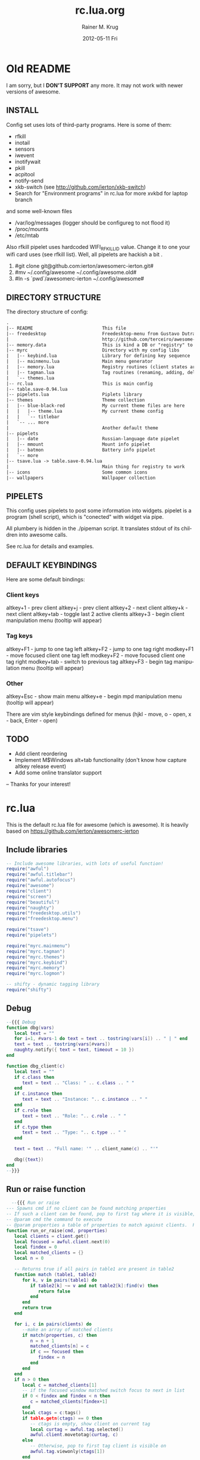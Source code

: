 #+TITLE:     rc.lua.org
#+AUTHOR:    Rainer M. Krug
#+EMAIL:     Rainer@krugs.de
#+DATE:      2012-05-11 Fri
#+DESCRIPTION:
#+KEYWORDS:
#+LANGUAGE:  en
#+OPTIONS:   H:3 num:t toc:t \n:nil @:t ::t |:t ^:t -:t f:t *:t <:t
#+OPTIONS:   TeX:t LaTeX:t skip:nil d:nil todo:t pri:nil tags:not-in-toc
#+INFOJS_OPT: view:nil toc:nil ltoc:t mouse:underline buttons:0 path:http://orgmode.org/org-info.js
#+EXPORT_SELECT_TAGS: export
#+EXPORT_EXCLUDE_TAGS: noexport
#+LINK_UP:   
#+LINK_HOME: 
#+XSLT:

* Old README
I am sorry, but I *DON'T SUPPORT* any more. It may not work with newer versions of awesome.

** INSTALL
Config set uses lots of third-party programs. Here is some of them:

- rfkill
- inotail
- sensors
- iwevent
- inotifywait
- pkill
- acpitool
- notify-send
- xkb-switch (see http://github.com/ierton/xkb-switch)
- Search for "Environment programs" in rc.lua for more
 xvkbd for laptop branch

and some well-known files

- /var/log/messages (logger should be configureg to not flood it)
- /proc/mounts
- /etc/mtab

Also rfkill pipelet uses hardcoded WIFI_RFKILL_ID value. Change it to one your
wifi card uses (see rfkill list). Well, all pipelets are hackish a bit .

1. #git clone git@github.com:ierton/awesomerc-ierton.git#
2. #mv ~/.config/awesome ~/.config/awesome.old#
3. #ln -s `pwd`/awesomerc-ierton ~/.config/awesome#


** DIRECTORY STRUCTURE
The directory structure of config:
#+begin_src org
.
|-- README                          This file
|-- freedesktop                     Freedesktop-menu from Gustavo Dutra.
|                                   http://github.com/terceiro/awesome-freedesktop/tree
|-- memory.data                     This is kind a DB or "registry" to store client settings
|-- myrc                            Directory with my config libs
|   |-- keybind.lua                 Library for defining key sequence
|   |-- mainmenu.lua                Main menu generator
|   |-- memory.lua                  Registry routines (client states are saved here)
|   |-- tagman.lua                  Tag routines (renaming, adding, deleting, ...)
|   `-- themes.lua
|-- rc.lua                     		This is main config
|-- table.save-0.94.lua
|-- pipelets.lua                    Piplets library
|-- themes                          Theme collection
|   |-- blue-black-red              My current theme files are here
|   |   |-- theme.lua               My current theme config
|   |   `-- titlebar
|   `-- ... more
|                                   Another default theme
|-- pipelets
|   |-- date                        Russian-language date pipelet
|   |-- mmount                      Mount info pipelet
|   |-- batmon                      Battery info pipelet
|   `-- more
|-- tsave.lua -> table.save-0.94.lua
|                                   Main thing for registry to work
|-- icons                           Some common icons
|-- wallpapers                      Wallpaper collection
#+end_src
** PIPELETS
This config uses pipelets to post some information into widgets.
pipelet is a program (shell script), which is "conected" 
with widget via pipe. 

All plumbery is hidden in the ./pipeman script. It translates stdout
of its children into awesome calls.

See rc.lua for details and examples.

** DEFAULT KEYBINDINGS


Here are some default bindings:

*** Client keys

altkey+1 - prev client
altkey+j - prev client
altkey+2 - next client
altkey+k - next client
altkey+tab - toggle last 2 active clients
altkey+3 - begin client manipulation menu (tooltip will appear)

*** Tag keys

altkey+F1 - jump to one tag left
altkey+F2 - jump to one tag right
modkey+F1 - move focused client one tag left
modkey+F2 - move focused client one tag right
modkey+tab - switch to previous tag
altkey+F3 - begin tag manipulation menu (tooltip will appear)

*** Other

altkey+Esc - show main menu
altkey+e - begin mpd manipulation menu (tooltip will appear)

There are vim style keybindings defined for menus 
(hjkl - move, o - open, x - back, Enter - open)


** TODO 

- Add client reordering
- Implement M$Windows alt+tab functionality (don't know how capture altkey release event)
- Add some online translator support

--
Thanks for your interest! 


* rc.lua
This is the default rc.lua file for awesome (which is awesome). It is heavily based on [[https://github.com/ierton/awesomerc-ierton]]
:PROPERTIES:
:tangle: ./rc.lua
:END:
** Include libraries
#+begin_src lua
  -- Include awesome libraries, with lots of useful function!
  require("awful")
  require("awful.titlebar")
  require("awful.autofocus")
  require("awesome")
  require("client")
  require("screen")
  require("beautiful")
  require("naughty")
  require("freedesktop.utils")
  require("freedesktop.menu")
  
  require("tsave")
  require("pipelets")
  
  require("myrc.mainmenu")
  require("myrc.tagman")
  require("myrc.themes")
  require("myrc.keybind")
  require("myrc.memory")
  require("myrc.logmon")
  
  -- shifty - dynamic tagging library
  require("shifty")
  #+end_src
** Debug
#+begin_src lua
  --{{{ Debug 
  function dbg(vars)
     local text = ""
     for i=1, #vars-1 do text = text .. tostring(vars[i]) .. " | " end
     text = text .. tostring(vars[#vars])
     naughty.notify({ text = text, timeout = 10 })
  end
  
  function dbg_client(c)
     local text = ""
     if c.class then
        text = text .. "Class: " .. c.class .. " "
     end
     if c.instance then
        text = text .. "Instance: ".. c.instance .. " "
     end
     if c.role then
        text = text .. "Role: ".. c.role .. " "
     end
     if c.type then
        text = text .. "Type: ".. c.type .. " "
     end
  
     text = text .. "Full name: '" .. client_name(c) .. "'"
  
     dbg({text})
  end
  --}}}
#+end_src
** Run or raise function
#+begin_src lua
    --{{{ Run or raise
  --- Spawns cmd if no client can be found matching properties
  -- If such a client can be found, pop to first tag where it is visible, and give it focus
  -- @param cmd the command to execute
  -- @param properties a table of properties to match against clients.  Possible entries: any properties of the client object
  function run_or_raise(cmd, properties)
     local clients = client.get()
     local focused = awful.client.next(0)
     local findex = 0
     local matched_clients = {}
     local n = 0
  
     -- Returns true if all pairs in table1 are present in table2
     function match (table1, table2)
        for k, v in pairs(table1) do
           if table2[k] ~= v and not table2[k]:find(v) then
              return false
           end
        end
        return true
     end
  
     for i, c in pairs(clients) do
        --make an array of matched clients
        if match(properties, c) then
           n = n + 1
           matched_clients[n] = c
           if c == focused then
              findex = n
           end
        end
     end
     if n > 0 then
        local c = matched_clients[1]
        -- if the focused window matched switch focus to next in list
        if 0 < findex and findex < n then
           c = matched_clients[findex+1]
        end
        local ctags = c:tags()
        if table.getn(ctags) == 0 then
           -- ctags is empty, show client on current tag
           local curtag = awful.tag.selected()
           awful.client.movetotag(curtag, c)
        else
           -- Otherwise, pop to first tag client is visible on
           awful.tag.viewonly(ctags[1])
        end
        -- And then focus the client
        if client.focus == c then
           c:tags({})
        else
           client.focus = c
           c:raise()
        end
        return
     end
     awful.util.spawn(cmd, false)
  end
  --}}}
#+end_src
** Execute adjustMonitor
#+begin_src  lua
  awful.util.spawn_with_shell("adjustMonitor")
#+end_src

** Data serialisation helpers
#+begin_src lua
    --{{{ Data serialisation helpers
  function client_name(c)
     local cls = c.class or ""
     local inst = c.instance or ""
     local role = c.role or ""
     local ctype = c.type or ""
     return cls..":"..inst..":"..role..":"..ctype
  end
  
  -- where can be 'left' 'right' 'center' nil
  function client_snap(c, where, geom)
     local sg = screen[c.screen].geometry
     local cg = geom or c:geometry()
     local cs = c:struts()
     cs['left'] = 0
     cs['top'] = 0
     cs['bottom'] = 0
     cs['right'] = 0
     if where == 'right' then
        cg.x = sg.width - cg.width
        cs[where] = cg.width
        c:struts(cs)
        c:geometry(cg)
     elseif where == 'left' then
        cg.x = 0
        cs[where] = cg.width
        c:struts(cs)
        c:geometry(cg)
     elseif where == 'bottom' then
        awful.placement.centered(c)
        cg = c:geometry()
        cg.y = sg.height - cg.height - beautiful.wibox_bottom_height
        cs[where] = cg.height + beautiful.wibox_bottom_height
        c:struts(cs)
        c:geometry(cg)
     elseif where == nil then
        c:struts(cs)
        c:geometry(cg)
     elseif where == 'center' then
        c:struts(cs)
        awful.placement.centered(c)
     else
        return
     end
  end
  
  function save_geometry(c, g)
     myrc.memory.set("geometry", client_name(c), g)
     if g ~= nil then
        c:geometry(g)
     end
  end
  
  function save_floating(c, f)
     myrc.memory.set("floating", client_name(c), f)
     awful.client.floating.set(c, f)
  end
  
  function save_titlebar(c, val)
     myrc.memory.set("titlebar", client_name(c), val)
     if val == true then
        awful.titlebar.add(c, { modkey = modkey })
     elseif val == false then
        awful.titlebar.remove(c)
     end
     return val
  end
  
  function get_titlebar(c, def)
     return myrc.memory.get("titlebar", client_name(c), def)
  end
  
  function save_tag(c, tag)
     local tn = "none"
     if tag then tn = tag.name end
     myrc.memory.set("tags", client_name(c), tn)
     if tag ~= nil and tag ~= awful.tag.selected() then 
        awful.client.movetotag(tag, c) 
     end
  end
  
  function get_tag(c, def)
     local tn = myrc.memory.get("tags", client_name(c), def)
     return myrc.tagman.find(tn)
  end
  
  function save_dockable(c, val)
     myrc.memory.set("dockable", client_name(c), val)
     awful.client.dockable.set(c, val)
  end
  
  function get_dockable(c, def)
     return myrc.memory.get("dockable", client_name(c), def)
  end
  
  function save_hor(c, val)
     myrc.memory.set("maxhor", client_name(c), val)
     c.maximized_horizontal = val
  end
  
  function get_hor(c, def)
     return myrc.memory.get("maxhor", client_name(c), def)
  end
  
  function save_vert(c, val)
     myrc.memory.set("maxvert", client_name(c), val)
     c.maximized_vertical = val
  end
  
  function get_vert(c, def)
     return myrc.memory.get("maxvert", client_name(c), def)
  end
  
  function save_snap(c, val)
     myrc.memory.set("snap", client_name(c), val)
     client_snap(c, val)
  end
  
  function get_snap(c, def)
     return myrc.memory.get("snap", client_name(c), def)
  end
  
  function save_hidden(c, val)
     myrc.memory.set("hidden", client_name(c), val)
     c.skip_taskbar = val
  end
  
  function get_hidden(c, def)
     return myrc.memory.get("hidden", client_name(c), def)
  end
  
  function get_border(c, def)
     return myrc.memory.get("border", client_name(c), def)
  end
  
  function get_layout_border(c)
     if awful.client.floating.get(c) == false and 
        awful.layout.get() == awful.layout.suit.max
     then
        return 0
     else
        return get_border(c, beautiful.border_width)
     end
  end
  
  function save_border(c, val)
     myrc.memory.set("border", client_name(c), val)
     c.border_width = get_layout_border(c)
  end
  --}}}
  #+end_src
** Menu helpers
#+begin_src lua
  -- Menu helpers--{{{
  mymenu = nil
  function menu_hide()
     if mymenu ~= nil then
        mymenu:hide()
        mymenu = nil
     end
  end
  
  function menu_current(menu, args)
     if mymenu ~= nil and mymenu ~= menu then
        mymenu:hide()
     end
     mymenu = menu
     mymenu:show(args)
     return mymenu
  end
  
  function client_contex_menu(c)
     local mp = mouse.coords()
     local menupos = {x = mp.x-1*beautiful.menu_width/3, y = mp.y}
  
     local menuitmes = {
        {"               ::: "..c.class.." :::" ,nil,nil}
        ,
  
        {"&Q Kill", function () 
            c:kill()
                    end},
  
        {"",nil,nil}
        ,
  
        {"&F Floating", {
            { "&Enable", function () 
                 save_floating(c, true)
                         end},
            { "&Disable", function () 
                 save_floating(c, false)
                          end}
                        }},
  
        {"&T Titlebar", {
            { "&Enable" , function () 
                 save_titlebar(c, true)
                          end},
  
            {"&Disable", function () 
                save_titlebar(c, false)
                         end},
                        }},
  
        {"&G Geometry", {
            { "&Save" , function () 
                 save_geometry(c, c:geometry())
                        end},
  
            {"&Clear", function () 
                save_geometry(c, nil)
                       end},
                        }},
  
        {"&V Fullscreen vert", {
            {"&Enable", function () 
                save_vert(c, true) 
                        end},
            {"&Disable" , function () 
                save_vert(c, false) 
                          end},
                               }},
  
        {"&H Fullscreen hor", {
            {"&Enable", function () 
                save_hor(c, true) 
                        end},
            {"&Disable" , function () 
                save_hor(c, false) 
                          end},
                              }},
  
        {"&S Snap", {
            { "&Center", function () 
                 save_snap(c, 'center')
                         end},
  
            {"&Right", function () 
                save_snap(c, 'right')
                       end},
  
            {"&Left", function () 
                save_snap(c, 'left')
                      end},
  
            {"&Bottom", function () 
                save_snap(c, 'bottom')
                        end},
  
            {"&Off", function () 
                save_snap(c, nil)
                     end},
                    }},
  
        {"&B Border", {
            { "&None", function () 
                 save_border(c, 0)
                       end},
  
            {"&One", function () 
                save_border(c, 1)
                     end},
  
            {"&Default", function () 
                save_border(c, nil)
                         end},
                      }},
  
        {"&S Stick", {
            { "To &this tag", 
              function () 
                 local t = awful.tag.selected()
                 save_tag(c, t) 
                 naughty.notify({text = "Client " .. c.name .. " has been sticked to tag " .. t.name}) 
              end}, 
  
            {"To &none", function () 
                save_tag(c, nil) 
                naughty.notify({text = "Client " .. c.name .. " has been unsticked from tag"}) 
                         end},
                     }},
  
        { "&I Hidden", {
             {"&Enable", function () 
                 save_hidden(c, true) 
                         end},
             {"&Disable" , function () 
                 save_hidden(c, false) 
                           end},
                       }},
  
        {"&R Rename", function () 
            awful.prompt.run(
               { prompt = "Rename client: " }, 
               mypromptbox[mouse.screen].widget, 
               function(n) 
                  awful.client.property.set(c,"label", n) 
               end,
               awful.completion.bash,
               awful.util.getdir("cache") .. "/rename")
                      end},
     } 
  
     return awful.menu( { items = menuitmes, height = theme.menu_context_height } ), menupos
  end--}}}
  #+end_src
** Variable definitions
*** Default modkey
#+begin_src lua
  -- {{{ Variable definitions
  -- Default modkey.
  modkey = "Mod4"
  altkey = "Mod1"
#+end_src
*** Environment programs
#+begin_src lua
  -- Environment programs
  env = {
     browser = "firefox ",
     email = "thunderbird ",
     man = "xterm -e man ",
     terminal = "xterm ", 
     -- screen = "xterm -e screen",
     fileman = "nautilus",
     terminal_root = "xterm -e su -c screen",
     im = "pidgin ",
     editor = os.getenv("EDITOR") or "ec ",
     home_dir = os.getenv("HOME"),
     music_show = "gmpc --replace",
     music_hide = "gmpc --quit",
     run = "gmrun",
     locker = "xscreensaver-command -lock",
     xkill = "xkill",
     poweroff = "sudo /sbin/poweroff",
     reboot = "sudo /sbin/reboot",
     hibernate = "sudo /usr/sbin/pm-hibernate",
     suspend = "sudo /usr/sbin/pm-suspend",
     rotate = "rotator",
     rfkill = { 
        wifi = "sudo /usr/local/bin/laptop-net wifi", 
        wimax = "sudo /usr/local/bin/laptop-net wimax",
        off = "sudo /usr/local/bin/laptop-net off"},
     syslog = "urxvt -e vim -T xterm-256color /var/log/messages",
     volumecontrol = "pavucontrol "
  }
  
#+end_src
*** Default modkey
#+begin_src lua
  -- Pipelets
  pipelets.config.script_path = awful.util.getdir("config").."/pipelets/"
  
#+end_src
*** Naughty
#+begin_src lua
  -- Naughty
  naughty.config.presets.keybind = {
     position = 'top_left',
     timeout = 0,
  }
  logmon_width = 180
  naughty.config.position = 'top_right'
  naughty.config.presets.low.width = logmon_width
  naughty.config.presets.normal.width = logmon_width
  naughty.config.presets.critical.width = logmon_width
  
#+end_src
*** Table of layouts
#+begin_src lua
  -- Table of layouts to cover with awful.layout.inc, order matters.
  layouts = 
     {
     awful.layout.suit.max,
     awful.layout.suit.tile.bottom,
     awful.layout.suit.tile,
     awful.layout.suit.tile.left,
     awful.layout.suit.tile.top,
     awful.layout.suit.fair,
     awful.layout.suit.fair.horizontal,
     awful.layout.suit.magnifier,
     awful.layout.suit.floating
     }
  
     awful.menu.menu_keys = {
        up={ "Up", 'k' }, 
        down = { "Down", 'j' }, 
        back = { "Left", 'x', 'h' }, 
        exec = { "Return", "Right", 'o', 'l' },
        close = { "Escape" }
     }
  
     contextmenu_args = {
        coords={ x=0, y=0 },
        keygrabber = true
     }
  
     mainmenu_args = {
        coords={ x=0, y=0 },
        keygrabber = true
     }
  
     chord_menu_args = {
        coords={ x=0, y=0 },
        keygrabber = false
     }
  
     myrc.memory.init()
  
     beautiful.init(myrc.themes.current())
  
#+end_src
*** Custom Icons
#+begin_src lua
     -- Custom icons
     clientmenu_icon = beautiful.clientmenu_icon or beautiful.awesome_icon
     kbd_icon = beautiful.xvkbd_icon or beautiful.awesome_icon
  
     myrc.mainmenu.init(env)
  
     myrc.tagman.init(function(s) return myrc.memory.get("tagnames", tostring(s), nil) end)
  
     myrc.logmon.init()
  
     pipelets.init()
     -- }}}
#+end_src
** Shifty
*** Shifty Configured tags
#+begin_src lua
  -- Shifty configured tags.
  shifty.config.tags = {
     w1 = {
        layout    = awful.layout.suit.max,
        mwfact    = 0.60,
        exclusive = false,
        position  = 1,
        init      = true,
        screen    = 1,
        slave     = true,
     },
     web = {
        layout      = awful.layout.suit.tile.bottom,
        mwfact      = 0.65,
        exclusive   = true,
        max_clients = true,
        position    = 4,
        spawn       = browser,
     },
     mail = {
        layout    = awful.layout.suit.tile,
        mwfact    = 0.55,
        exclusive = false,
        position  = 5,
        spawn     = mail,
        slave     = true
     },
     skype = {
        layout    = awful.layout.suit.tile,
        mwfact    = 0.55,
        exclusive = false,
        position  = 6,
        spawn     = skype,
        slave     = true
     },
     emacs = {
        layout    = awful.layout.suit.tile,
        mwfact    = 0.55,
        exclusive = false,
        position  = 5,
        spawn     = emacs,
        slave     = true
     },
     media = {
        layout    = awful.layout.suit.float,
        exclusive = false,
        position  = 8,
     },
     office = {
        layout   = awful.layout.suit.tile,
        position = 9,
     },
  }
#+end_src
*** Shifty application matching rules 
#+begin_src lua
  -- SHIFTY: application matching rules
  -- order here matters, early rules will be applied first
  shifty.config.apps = {
      {
          match = {
              "Navigator",
              "Vimperator",
              "Gran Paradiso",
          },
          tag = "web",
      },
      {
          match = {
              "Shredder.*",
              "Thunderbird",
              "mutt",
          },
          tag = "mail",
      },
      {
          match = {
              "pcmanfm",
          },
          slave = true
      },
      {
          match = {
              "OpenOffice.*",
              "Abiword",
              "Gnumeric",
              "Lyx"
          },
          tag = "office",
      },
      {
          match = {
              "emacs"
          },
          tag = "emacs",
      },
      {
          match = {
              "Mplayer.*",
              "Mirage",
              "gimp",
              "gtkpod",
              "Ufraw",
              "easytag",
          },
          tag = "media",
          nopopup = true,
      },
      {
          match = {
              "MPlayer",
              "Gnuplot",
              "galculator",
          },
          float = true,
      },
      {
          match = {
              "Skype",
          },
          tag = "skype",
      },
      {
          match = {
              terminal,
          },
          honorsizehints = false,
          slave = true,
      },
      {
          match = {""},
          buttons = awful.util.table.join(
              awful.button({}, 1, function (c) client.focus = c; c:raise() end),
              awful.button({modkey}, 1, function(c)
                  client.focus = c
                  c:raise()
                  awful.mouse.client.move(c)
                  end),
              awful.button({modkey}, 3, awful.mouse.client.resize)
              )
      },
  }
#+end_src
*** Shifty default tag creation rules
#+begin_src lua
  -- SHIFTY: default tag creation rules
  -- parameter description
  --  * floatBars : if floating clients should always have a titlebar
  --  * guess_name : should shifty try and guess tag names when creating
  --                 new (unconfigured) tags?
  --  * guess_position: as above, but for position parameter
  --  * run : function to exec when shifty creates a new tag
  --  * all other parameters (e.g. layout, mwfact) follow awesome's tag API
  shifty.config.defaults = {
      layout = awful.layout.suit.tile.bottom,
      ncol = 1,
      mwfact = 0.60,
      floatBars = true,
      guess_name = true,
      guess_position = true,
  }
#+end_src
** Wibox
*** Empty launcher
#+begin_src lua
  -- {{{ Wibox
  -- Empty launcher
  mymainmenu = myrc.mainmenu.build()
  mylauncher = awful.widget.button({image = beautiful.awesome_icon})
  -- Main menu will be placed at left top corner of screen
  mylauncher:buttons(awful.util.table.join(mylauncher:buttons(), 
                                           awful.button({}, 1, nil, function () menu_current(mymainmenu, mainmenu_args) end)))
  
#+end_src
*** Create systray
#+begin_src lua
  -- Create a systray
  mysystray = widget({ type = "systray" })
#+end_src
*** Create a wibox for each screen and add it
#+begin_src lua
  -- Create a wibox for each screen and add it
  mytop = {}
  mybottom = {}
  mypromptbox = {}
  
  myclientmenu = {}
  myclientmenu.timer = timer{ timeout=0.7 }
  myclientmenu.timer:add_signal("timeout", function() 
                                   myclientmenu.suppress = nil 
                                   myclientmenu.timer:stop()
                                           end)
  myclientmenu.buttons = awful.util.table.join(
     awful.button({ }, 1, function ()
                     if myclientmenu.suppress ~= nil then return end
                     if client.focus == nil then return end
                     local menu, coords = client_contex_menu(client.focus)
                     menu_current(menu, {coords = coords})
                     myclientmenu.suppress = true
                     myclientmenu.timer:start()
                          end))
  
#+end_src
*** Define widgets
**** Clock
#+begin_src lua
  -- Clock
  mytextclock = {}
  mytextclock = widget({ type = "textbox", align="right" })
  pipelets.register_fmt(mytextclock, "date", " $1 ")
#+end_src
**** Mountbox
#+begin_src lua
  -- Mountbox
  mymountbox = widget({ type = "textbox", align="right" })
  pipelets.register_fmt( mymountbox, "mmount", " $1")
#+end_src
**** BatteryBox
#+begin_src lua
  -- BatteryBox
  mybatbox = widget({ type = "textbox", align="right" })
  pipelets.register( mybatbox, "batmon")
#+end_src
**** Temp
#+begin_src lua
  -- Temp
  mytemp = widget({ type = "textbox", align="right" })
  pipelets.register_fmt( mytemp, "temp", " $1 ")
#+end_src
**** Layoutbox
#+begin_src lua
  -- Layoutbox
  mylayoutbox = {}
  mylayoutbox.buttons = awful.util.table.join(
     awful.button({ }, 1, function () 
                     awful.layout.inc(layouts, 1) 
                          end),
     awful.button({ }, 3, function () 
                     awful.layout.inc(layouts, -1) 
                          end),                
     awful.button({ }, 4, function () awful.layout.inc(layouts, 1) end),
     awful.button({ }, 5, function () awful.layout.inc(layouts, -1) end) 
                                             )
#+end_src
**** Taglist
  #+begin_src lua
  -- Taglist
  mytaglist = {}
  mytaglist.buttons = awful.util.table.join(
     awful.button({ }, 1, awful.tag.viewonly),
     awful.button({ modkey }, 1, awful.client.movetotag),
     awful.button({ }, 3, function (tag) tag.selected = not tag.selected end),
     awful.button({ modkey }, 3, awful.client.toggletag),
     awful.button({ }, 4, awful.tag.viewnext),
     awful.button({ }, 5, awful.tag.viewprev) 
                                           )
#+end_src
**** Tasklist
  #+begin_src lua
    -- Tasklist
  mytasklist = {}
  mytasklist.buttons = awful.util.table.join(
     awful.button({ }, 1, function (c)
                     if not c:isvisible() then
                        awful.tag.viewonly(c:tags()[1])
                     end
                     if client.focus ~= c then 
                        client.focus = c;
                     end 
                     client.focus:raise()
                          end),
     awful.button({ }, 3, function (c) 
                     local menu, coords = client_contex_menu(c)
                     menu_current(menu, {coords = coords})
                          end),
     awful.button({ }, 4, function ()
                     awful.client.focus.byidx(1)
                     if client.focus then client.focus:raise() end
                          end),
     awful.button({ }, 5, function ()
                     awful.client.focus.byidx(-1)
                     if client.focus then client.focus:raise() end
                          end) 
                                            )
  
#+end_src
*** Assemble it
#+begin_src lua
  for s = 1, screen.count() do
     -- Create a promptbox for each screen
     mypromptbox[s] = awful.widget.prompt({layout = awful.widget.layout.horizontal.leftright})
     
     -- Create an imagebox widget which will contains an icon indicating
     -- which layout we're using. We need one layoutbox per screen.
     mylayoutbox[s] = awful.widget.layoutbox(s)
     mylayoutbox[s]:buttons(mylayoutbox.buttons)
     
     -- Create a taglist widget
     mytaglist[s] = awful.widget.taglist(s, 
                                         awful.widget.taglist.label.all, 
                                         mytaglist.buttons)
     
     -- Create a tasklist widget
     mytasklist[s] = awful.widget.tasklist( function (c)
                                               return awful.widget.tasklist.label.currenttags(c,s)
                                            end, mytasklist.buttons)
     
     myclientmenu[s] = awful.widget.button({image = clientmenu_icon})
     myclientmenu[s]:buttons(myclientmenu.buttons)
     
     -- mykbd[s] = awful.widget.button({image = kbd_icon})
     -- mykbd[s]:buttons(mykbd.buttons)
     
     -- Create top wibox
     mytop[s] = awful.wibox({ 
                               position = "top", screen = s, height = beautiful.wibox_height })
     mytop[s].widgets = {
        mylauncher,
        mylayoutbox[s],
        mytaglist[s],
        mypromptbox[s],
        {
           myclientmenu[s],
           s == 1 and mysystray or nil,
           mytextclock,
           layout = awful.widget.layout.horizontal.rightleft
        },
        mytasklist[s],
        layout = awful.widget.layout.horizontal.leftright,
        height = mytop[s].height
     }
     
     -- Create bottom wibox
     mybottom[s] = awful.wibox({ 
                                  position = "bottom", screen = s, height = beautiful.wibox_bottom_height })
     mybottom[s].widgets = {
        {
           -- mykbdbox,
           -- mykbd[s],
           layout = awful.widget.layout.horizontal.rightleft
        },
        -- myrfkill,
        mytemp,
        mybatbox,
        mymountbox,
        -- mywifibox,
        -- mywimaxbox,
        layout = awful.widget.layout.horizontal.leftright
     }
  end
  -- }}}
  #+end_src
*** Shifty initialize
#+begin_src lua
  -- SHIFTY: initialize shifty
  -- the assignment of shifty.taglist must always be after its actually
  -- initialized with awful.widget.taglist.new()
  shifty.taglist = mytaglist
  shifty.init()
#+end_src
** Mouse bindings
#+begin_src lua
     -- {{{ Mouse bindings
     root.buttons(awful.util.table.join(
                     awful.button({ }, 3, function () menu_current(mymainmenu) end),
                     awful.button({ }, 4, awful.tag.viewnext),
                     awful.button({ }, 5, awful.tag.viewprev)
                                       ))
     -- }}}
  #+end_src
** Key bindings
*** Some functions
**** switch_to_client
#+begin_src lua
  -- {{{ Key bindings
  -- Switches to prev/next client
  function switch_to_client(direction)
     if direction == 0 then
        awful.client.focus.history.previous()
     else
        awful.client.focus.byidx(direction);  
     end
     if client.focus then client.focus:raise() end
  end
    
#+end_src
**** toggle_tag
#+begin_src lua
  -- Toggle tags between current and one, that has name @name
  function toggle_tag(name)
     local this = awful.tag.selected()
     if this.name == name then
        awful.tag.history.restore()
     else
        local t = myrc.tagman.find(name)
        if t == nil then
           naughty.notify({text = "Can't find tag with name '" .. name .. "'"})
           return
        end
        awful.tag.viewonly(t)
     end
  end
    
#+end_src
**** chord_mpd
#+begin_src lua
  function chord_mpd()
     return {
        menu = {
           height = theme.menu_context_height
        },
        naughty = {
           title = "::MPD::"
        },
    
        {{}, "Escape", "Cancel", function () 
                                 end},
    
        {{}, "w", "Cancel", function () 
                            end},
    
        {{}, "p", "Play/pause", function () 
            awful.util.spawn("mpc toggle", false)
                                end},
    
        {{}, "n", "Next", function () 
            awful.util.spawn("mpc next", false)
                          end},
    
        {{"Shift"}, "n", "Prev", function () 
            awful.util.spawn("mpc prev", false)
                                 end},
    
        {{}, "b", "Back", function () 
            awful.util.spawn("mpc seek 0%", false)
                          end},
    
        {{}, "9", "Vol down", function () 
            awful.util.spawn("mpc volume -5", false)
            return false
                              end},
    
        {{}, "0", "Vol up", function () 
            awful.util.spawn("mpc volume +5", false)
            return false
                            end},
            }
  end
    
#+end_src
**** chord_tags
#+begin_src lua
  function chord_tags()
     return {
        menu = {
           height = theme.menu_context_height
        },
        naughty = {
           title = "::TAGS::"
        },
        {{}, "Escape", "Cancel", function () 
                                 end},
    
        {{}, "Return", "Cancel", function () 
                                 end},
    
        {{}, "r", "Rename current tag", function () 
            awful.prompt.run(
               { prompt = "Rename this tag: " }, 
               mypromptbox[mouse.screen].widget, 
               function(newname) 
                  myrc.tagman.rename(awful.tag.selected(),newname) 
               end, 
               awful.completion.bash,
               awful.util.getdir("cache") .. "/tag_rename")
                                        end},
    
        {{}, "c", "Create new tag", function () 
            awful.prompt.run(
               { prompt = "Create new tag: " }, 
               mypromptbox[mouse.screen].widget, 
               function(newname) 
                  local t = myrc.tagman.add(newname) 
                  myrc.tagman.move(t, myrc.tagman.next_to(awful.tag.selected())) 
               end, 
               awful.completion.bash,
               awful.util.getdir("cache") .. "/tag_new")
                                    end},
    
        {{}, "d", "Delete current tag", function () 
            local sel = awful.tag.selected()
            local def = myrc.tagman.prev_to(sel)
            myrc.tagman.del(sel,def) 
            awful.tag.viewonly(def)
                                        end}, 
    
        {{}, "k", "Move tag right", function () 
            local sel = awful.tag.selected()
            local tgt = myrc.tagman.next_to(sel)
            myrc.tagman.move(sel,tgt)
            return false
                                    end}, 
    
        {{}, "j", "Move tag left", function () 
            local sel = awful.tag.selected()
            local tgt = myrc.tagman.prev_to(sel)
            myrc.tagman.move(sel,tgt)
            return false
                                   end}
            }
  end
#+end_src
*** Global keys
**** Bind them
#+begin_src lua  
  -- Bind keyboard digits
  globalkeys = awful.util.table.join(
#+end_src
**** Main Menu
#+begin_src lua
  -- Main menu
  awful.key({ altkey            }, "Escape", function()  menu_current(mymainmenu,mainmenu_args) end),
#+end_src
**** Awesome control
#+begin_src lua
  -- Awesome control
  awful.key({ modkey, "Control" }, "q", awesome.quit),
  awful.key({ modkey, "Control" }, "r", function() mypromptbox[mouse.screen].widget.text = awful.util.escape(awful.util.restart()) end),
#+end_src
**** Application hotkeys
#+begin_src lua
  -- Application hotkeys
  awful.key({ modkey,           }, "Return", function () awful.util.spawn(env.terminal) end),
  awful.key({ modkey            }, "b", function () awful.util.spawn(env.browser) end),
  awful.key({ modkey            }, "e", function () awful.util.spawn(env.email)  end),
  awful.key({                   }, "Scroll_Lock", function () awful.util.spawn(env.locker) end),
  awful.key({ modkey            }, "r", function () mypromptbox[mouse.screen]:run() end),
  -- awful.key({ modkey,           }, "m", function () run_or_raise("gmpc", { class = "Gmpc" }) end),
  awful.key({ modkey            }, "p", function () awful.util.spawn("pidgin") end),
  awful.key({ modkey            }, "c", function () run_or_raise("xterm -e calc", { class="XTerm", name = "calc" }) end),
  awful.key({ modkey,           }, "d", function () awful.util.spawn("ec") end),
  awful.key({ modkey,           }, "v", function () awful.util.spawn(env.volumecontrol) end),
#+end_src
**** Tag hotkeys
#+begin_src lua
  -- Tag hotkeys
  awful.key({ modkey, "Control" }, "m", function () toggle_tag("im") end),
  awful.key({ modkey, "Control" }, "w", function () toggle_tag("work") end),
  awful.key({ modkey, "Control" }, "n", function () toggle_tag("net") end),
  awful.key({ modkey, "Control" }, "f", function () toggle_tag("fun") end),
  awful.key({ modkey, "Control" }, "e", function () toggle_tag("sys") end),
  awful.key({ modkey            }, "Tab", function() awful.tag.history.restore() end),
#+end_src
**** Client manipulations
#+begin_src lua
  -- Client manipulation
  awful.key({ altkey            }, "j", function () switch_to_client(-1) end),
  awful.key({ altkey            }, "k", function () switch_to_client(1) end),
  awful.key({ altkey            }, "1", function () switch_to_client(-1) end),
  awful.key({ altkey            }, "2", function () switch_to_client(1) end),
  awful.key({ modkey, "Shift"   }, "j", function () awful.client.swap.byidx(1) end),
  awful.key({ modkey, "Shift"   }, "k", function () awful.client.swap.byidx(-1) end),
  awful.key({ altkey            }, "Tab", function() switch_to_client(0) end),
  awful.key({ modkey, "Shift"   }, "c",   function (c) c:kill() end),
#+end_src
**** Layout manipulation
#+begin_src lua
  -- Layout manipulation
  awful.key({ altkey,           }, "F1", awful.tag.viewprev ),
  awful.key({ altkey,           }, "F2", awful.tag.viewnext ),
  awful.key({ modkey,           }, "Left",   awful.tag.viewprev       ),
  awful.key({ modkey,           }, "Right",  awful.tag.viewnext       ),
  awful.key({ modkey,           }, "h", function () awful.tag.incmwfact(-0.05) end),
  awful.key({ modkey,           }, "l", function () awful.tag.incmwfact(0.05) end),
  awful.key({ modkey, "Shift"   }, "h", function () awful.tag.incnmaster(1) end),
  awful.key({ modkey, "Shift"   }, "l", function () awful.tag.incnmaster(-1) end),
  awful.key({ modkey, "Control" }, "h", function () awful.tag.incncol(1) end),
  awful.key({ modkey, "Control" }, "l", function () awful.tag.incncol(-1) end),
  awful.key({ modkey,           }, "space", function () awful.layout.inc(layouts, 1) end),
  awful.key({ modkey, "Shift"   }, "space", function () awful.layout.inc(layouts, -1) end),
  awful.key({ altkey,           }, "e", function () myrc.keybind.push_menu(chord_mpd(), chord_menu_args) end),
#+end_src
**** Multimedia keys
#+begin_src lua
  -- Multimedia keys
  awful.key({ }, "XF86AudioRaiseVolume", function () awful.util.spawn("pactl -- set-sink-volume 0 +10%") end),
  awful.key({ }, "XF86AudioLowerVolume", function () awful.util.spawn("pactl -- set-sink-volume 0 -10%") end),
  awful.key({ }, "XF86AudioMute", function () awful.util.spawn("") end),
#+end_src
**** Tagset operations
#+begin_src lua
  -- Tagset operations (Win+Ctrl+s,<letter> chords)
  awful.key({ altkey,           }, "F3", function () myrc.keybind.push_menu(chord_tags(), chord_menu_args) end),
#+end_src
**** Shifty specific keybindings
#+begin_src lua
  -- Shifty: keybindings specific to shifty
  awful.key({modkey, "Shift"}, "d", shifty.del), -- delete a tag
  awful.key({modkey, "Shift"}, "n", shifty.send_prev), -- client to prev tag
  awful.key({modkey}, "n", shifty.send_next), -- client to next tag
  awful.key({modkey, "Control"}, "n", function() shifty.tagtoscr(awful.util.cycle(screen.count(), mouse.screen + 1))  end), -- move client to next tag
  awful.key({modkey, "Shift"}, "a", shifty.add), -- creat a new tag
  awful.key({modkey, "Shift"}, "r", shifty.rename), -- rename a tag
  awful.key({modkey, "Shift"}, "a", -- nopopup new tag
     function()
        shifty.add({nopopup = true})
     end)
#+end_src
**** Set them
#+begin_src lua
  )  
  root.keys(globalkeys)
#+end_src

*** Client keys
#+begin_src lua  
  clientkeys = awful.util.table.join(
     awful.key({ modkey }, "F1", function (c) 
                  local tag = myrc.tagman.getn(-1)
                  awful.client.movetotag(tag, c)
                  awful.tag.viewonly(tag)
                  c:raise()
                                 end),
     awful.key({ modkey }, "F2", function (c) 
                  local tag = myrc.tagman.getn(1)
                  awful.client.movetotag(tag, c)
                  awful.tag.viewonly(tag)
                  c:raise()
                                 end),
     awful.key({ altkey }, "F4", function (c) c:kill() end),
     awful.key({ altkey }, "F5", function (c)
                  c.maximized_horizontal = not c.maximized_horizontal
                  c.maximized_vertical   = not c.maximized_vertical
                                 end),
    
     awful.key({ altkey }, "F6", function (c) dbg_client(c) end),
    
     -- Client keys
     awful.key({ altkey ,        }, "3", function(c) 
                  local menu = client_contex_menu(c)
                  menu_current(menu, contextmenu_args)
                                         end)
                                    )
    
  clientbuttons = awful.util.table.join(
     awful.button({ }, 1, function (c) client.focus = c; c:raise() end),
     awful.button({ modkey }, 1, awful.mouse.client.move),
     awful.button({ modkey }, 3, awful.mouse.client.resize)
                                       )
  --}}}
#+end_src

*** Shifty client keys
#+begin_src lua
  -- SHIFTY: assign client keys to shifty for use in
  -- match() function(manage hook)
  shifty.config.clientkeys = clientkeys
  shifty.config.modkey = modkey
#+end_src
** Compute the maximum number of digit we need, limited to 9
#+begin_src lua
  -- Compute the maximum number of digit we need, limited to 9
  for i = 1, (shifty.config.maxtags or 9) do
      globalkeys = awful.util.table.join(globalkeys,
          awful.key({modkey}, i, function()
              local t =  awful.tag.viewonly(shifty.getpos(i))
              end),
          awful.key({modkey, "Control"}, i, function()
              local t = shifty.getpos(i)
              t.selected = not t.selected
              end),
          awful.key({modkey, "Control", "Shift"}, i, function()
              if client.focus then
                  awful.client.toggletag(shifty.getpos(i))
              end
              end),
          -- move clients to other tags
          awful.key({modkey, "Shift"}, i, function()
              if client.focus then
                  t = shifty.getpos(i)
                  awful.client.movetotag(t)
                  awful.tag.viewonly(t)
              end
          end))
      end
#+end_src
** Hooks
#+begin_src lua
       -- {{{ Hooks
     -- Hook function to execute when focusing a client.
     client.add_signal("focus", function (c)
                          c.border_color = beautiful.border_focus
                                end)
  
     -- Hook function to execute when unfocusing a client.
     client.add_signal("unfocus", function (c)
                          c.border_color = beautiful.border_normal
                                  end)
  
     -- Hook function to execute when a new client appears.
     client.add_signal("manage", function (c, startup)
  
                          -- TODO: Handle menu closing on mouse movements
                          --    c:add_signal("mouse::enter", function(c)
                          --        function kill_mousemode_menu(m) 
                          --            if m and (true ~= m.keygrabber) then m:hide() end 
                          --        end
                          --        kill_mousemode_menu(mymainmenu)
                          --        kill_mousemode_menu(mycontextmenu)
                          --    end)
  
                          c:add_signal("mouse::enter", function(c)
                                          menu_hide()
                                                       end)
  
                          c:add_signal("property::floating", function(c) 
                                          c.border_width = get_layout_border(c)
                                                             end)
  
                          local name = client_name(c)
                          if c.type == "dialog" then 
                             save_snap(c, 'center')
                          end
  
                          local tag = get_tag(c, nil)
                          if tag ~= nil then
                             awful.client.movetotag(tag, c)
                          end
  
                          local floating = myrc.memory.get("floating", name)
                          if floating ~= nil then 
                             awful.client.floating.set(c, floating)
                          else
                             floating = awful.client.floating.get(c)
                          end
  
                          if floating == true then
                             local dock = get_dockable(c, nil)
                             if dock ~= nil then
                                awful.client.dockable.set(c, dock)
                             end
                             local geom = myrc.memory.get("geometry", name)
                             if geom ~= nil then
                                c:geometry(geom)
                             end
                             local maxhor = get_hor(c, nil)
                             if maxhor ~= nil then
                                c.maximized_horizontal = maxhor
                             end
                             local maxvert = get_vert(c, nil)
                             if maxvert ~= nil then
                                c.maximized_vertical = maxvert
                             end
                             local snap = get_snap(c, nil)
                             if snap ~= nil then
                                client_snap(c, snap, geom)
                             end
                          end
  
                          local hidme = get_hidden(c, nil)
                          if hidme ~= nil then
                             c.skip_taskbar = hidme
                          end
  
                          local titlebar = get_titlebar(c,nil)
                          if titlebar == true then
                             awful.titlebar.add(c, { modkey = modkey })
                          else
                             awful.titlebar.remove(c)
                          end
  
                          -- Set key bindings
                          c:buttons(clientbuttons)
                          c:keys(clientkeys)
  
                          -- Set default app icon
                          if not c.icon and theme.default_client_icon then
                             c.icon = image(theme.default_client_icon)
                          end
  
                          -- New client may not receive focus
                          -- if they're not focusable, so set border anyway.
                          c.border_width = get_layout_border(c)
                          c.border_color = beautiful.border_normal
                          c.size_hints_honor = false
  
                          if not c.skip_taskbar then
                             client.focus = c
                          end
  
                          -- XVkbd hack
                          if c.class == "XVkbd" then
                             local sg = screen[1].geometry
                             c.maximized_horizontal = sg.height > sg.width
                          end
                                 end)
  
     -- Signal from tagman lib. 
     -- Handler will store tag names to registry.
     -- Those names will be used at next awesome start
     -- to recreate current tags.
     awesome.add_signal("tagman::update", function (t, s) 
                           myrc.memory.set("tagnames", tostring(s), myrc.tagman.names())
                                          end)
  
     -- Will change border width for max layout
     for s = 1, screen.count() do
        awful.tag.attached_add_signal(s,"property::layout", function()
                                         for _,c in pairs(awful.tag.selected():clients()) do
                                            c.border_width = get_layout_border(c)
                                         end
                                                            end)
     end
#+end_src
** Autostart
#+begin_src lua
  awful.util.spawn_with_shell("~/.config/awesome/autostart.sh")
#+end_src

* freedesktop
** desktop.lua
#+header: :tangle ./freedesktop/desktop.lua
#+begin_src lua
  local wibox = wibox
  local widget = widget
  local screen = screen
  local image = image
  local button = button
  local table = table
  local ipairs = ipairs
  local awful = require("awful")
  local utils = require("freedesktop.utils")
  
  module("freedesktop.desktop")
  
  local current_pos = {}
  local iconsize = { width = 48, height = 48 }
  local labelsize = { width = 100, height = 20 }
  local margin = { x = 20, y = 20 }
  
  function add_icon(settings)
  
      local s = settings.screen
  
      if not current_pos[s] then
          current_pos[s] = { x = (screen[s].geometry.width - iconsize.width - margin.x), y = 40 }
      end
  
      local totheight = (settings.icon and iconsize.height or 0) + (settings.label and labelsize.height or 0)
      if totheight == 0 then return end
  
      if current_pos[s].y + totheight > screen[s].geometry.height - 40 then
          current_pos[s].x = current_pos[s].x - labelsize.width - iconsize.width - margin.x
          current_pos[s].y = 40
      end
  
      if (settings.icon) then
          icon = awful.widget.button({ image = settings.icon })
          local newbuttons = icon:buttons()
          table.insert(newbuttons, button({}, 1, nil, settings.click));
          icon:buttons(newbuttons)
  
          icon_container = wibox({ position = "floating", screen = s, bg = "#00000000" })
          icon_container.widgets = { icon }
          icon_container:geometry({
              width = iconsize.width,
              height = iconsize.height,
              y = current_pos[s].y,
              x = current_pos[s].x
          })
          icon_container.screen = s
  
          current_pos[s].y = current_pos[s].y + iconsize.height + 5
      end
  
      if (settings.label) then
          caption = widget({ type="textbox", align="right" })
          caption.text = settings.label
          caption:buttons({
              button({ }, 1, settings.click)
          })
  
          caption_container = wibox({ position = "floating", screen = s, bg = "#00000000" })
          caption_container.widgets = { caption }
          caption_container:geometry({
              width = labelsize.width,
              height = labelsize.height,
              y = current_pos[s].y,
              x = current_pos[s].x - labelsize.width + iconsize.width
          })
          caption_container.screen = s
      end
  
      current_pos[s].y = current_pos[s].y + labelsize.height + margin.y
  end
  
  function add_desktop_icons(arg)
      for i, program in ipairs(utils.parse_dir('~/Desktop',
          { iconsize.width .. "x" .. iconsize.height,
          "128x128", "96x96", "72x72", "64x64", "48x48",
          "36x36", "32x32", "24x24", "22x22", "16x16" })) do
          if program.show then
              add_icon({
                  label = arg.showlabels and program.Name or nil,
                  icon = program.icon_path,
                  screen = arg.screen,
                  click = function () awful.util.spawn(program.cmdline) end
              })
          end
      end
  end
#+end_src
** menu.lua
#+header: :tangle ./freedesktop/menu.lua
#+begin_src lua
  -- Grab environment
  local utils = require("freedesktop.utils")
  local io = io
  local ipairs = ipairs
  local table = table
  local os = os
  
  module("freedesktop.menu")
  
  function new()
          -- the categories and their synonyms where shamelessly copied from lxpanel
          -- source code.
          local programs = {}
          programs['AudioVideo'] = {}
          --programs['Audio'] = {}
          --programs['Video'] = {}
          programs['Development'] = {}
          --programs['Education'] = {}
          --programs['Game'] = {}
          programs['Graphics'] = {}
          programs['Network'] = {}
          programs['Office'] = {}
          --programs['Settings'] = {}
          programs['System'] = {}
          programs['Utility'] = {}
          programs['Other'] = {}
  
  
          for i, program in ipairs(utils.parse_dir('/usr/share/applications/')) do
  
                  -- check whether to include in the menu
                  if program.show and program.Name and program.cmdline then
                          local target_category = nil
                          if program.categories then
                                  for _, category in ipairs(program.categories) do
                                          if programs[category] then
                                                  target_category = category
                                                  break
                                          end
                                  end
                          end
                          if not target_category then
                                  target_category = 'Other'
                          end
                          if target_category then
                                  table.insert(programs[target_category], { program.Name, program.cmdline, program.icon_path })
                          end
                  end
  
          end
  
          local menu = {
                  { "&A Accessories", programs["Utility"], utils.lookup_icon({ icon = 'applications-accessories.png' }) },
                  { "&D Development", programs["Development"], utils.lookup_icon({ icon = 'applications-development.png' }) },
                  { "&U Education", programs["Education"], utils.lookup_icon({ icon = 'applications-science.png' }) },
                  { "Games", programs["Game"], utils.lookup_icon({ icon = 'applications-games.png' }) },
                  { "&G Graphics", programs["Graphics"], utils.lookup_icon({ icon = 'applications-graphics.png' }) },
                  { "&I Internet", programs["Network"], utils.lookup_icon({ icon = 'applications-internet.png' }) },
                  { "&M Multimedia", programs["AudioVideo"], utils.lookup_icon({ icon = 'applications-multimedia.png' }) },
                  { "&C Office", programs["Office"], utils.lookup_icon({ icon = 'applications-office.png' }) },
                  { "&H Other", programs["Other"], utils.lookup_icon({ icon = 'applications-other.png' }) },
                  { "Settings", programs["Settings"], utils.lookup_icon({ icon = 'applications-utilities.png' }) },
                  { "&T System Tools", programs["System"], utils.lookup_icon({ icon = 'applications-system.png' }) },
          }
  
          -- Removing empty entries from menu
          local bad_indexes = {}
          for index , item in ipairs(menu) do
                  if not item[2] then
                          table.insert(bad_indexes, index)
                  end
          end
          table.sort(bad_indexes, function (a,b) return a > b end)
          for _, index in ipairs(bad_indexes) do
                  table.remove(menu, index)
          end
  
          return menu
  end
#+end_src
** utils.lua
#+header: :tangle ./freedesktop/utils.lua
#+begin_src lua
  -- Grab environment
  
  local io = io
  local table = table
  local ipairs = ipairs
  
  module("freedesktop.utils")
  
  terminal = 'xterm'
  
  default_icon = ''
  
  icon_theme = nil
  
  all_icon_sizes = { 
          '128x128' ,
          '96x96', 
          '72x72', 
          '64x64', 
          '48x48', 
          '36x36', 
          '32x32', 
          '24x24', 
          '22x22', 
          '16x16' 
  }
  
  icon_sizes = {}
  
  local function file_exists(filename)
      local file = io.open(filename, 'r')
      local result = (file ~= nil)
      if result then
          file:close()
      end
      return result
  end
  
  function lookup_icon(arg)
      if arg.icon:sub(1, 1) == '/' and (arg.icon:find('.+%.png') or arg.icon:find('.+%.xpm')) then
          -- icons with absolute path and supported (AFAICT) formats
          return arg.icon
      else
          local icon_path = {}
          local icon_theme_paths = {}
          if icon_theme then
              table.insert(icon_theme_paths, '/usr/share/icons/' .. icon_theme .. '/')
              -- TODO also look in parent icon themes, as in freedesktop.org specification
          end
          table.insert(icon_theme_paths, '/usr/share/icons/hicolor/') -- fallback theme cf spec
  
                  local isizes = icon_sizes
          for i, sz in ipairs(all_icon_sizes) do
                          table.insert(isizes, sz)
                  end
  
          for i, icon_theme_directory in ipairs(icon_theme_paths) do
              for j, size in ipairs(arg.icon_sizes or isizes) do
                  table.insert(icon_path, icon_theme_directory .. size .. '/apps/')
                  table.insert(icon_path, icon_theme_directory .. size .. '/actions/')
                  table.insert(icon_path, icon_theme_directory .. size .. '/devices/')
                  table.insert(icon_path, icon_theme_directory .. size .. '/places/')
                  table.insert(icon_path, icon_theme_directory .. size .. '/categories/')
                  table.insert(icon_path, icon_theme_directory .. size .. '/status/')
              end
          end
          -- lowest priority fallbacks
          table.insert(icon_path,  '/usr/share/pixmaps/')
          table.insert(icon_path,  '/usr/share/icons/')
  
          for i, directory in ipairs(icon_path) do
              if (arg.icon:find('.+%.png') or arg.icon:find('.+%.xpm')) and file_exists(directory .. arg.icon) then
                  return directory .. arg.icon
              elseif file_exists(directory .. arg.icon .. '.xpm') then
                  return directory .. arg.icon .. '.xpm'
              elseif file_exists(directory .. arg.icon .. '.png') then
                  return directory .. arg.icon .. '.png'
              end
          end
          return default_icon
      end
  end
  
  --- Parse a .desktop file
  -- @param file The .desktop file
  -- @param requested_icon_sizes A list of icon sizes (optional). If this list is given, it will be used as a priority list for icon sizes when looking up for icons. If you want large icons, for example, you can put '128x128' as the first item in the list.
  -- @return A table with file entries.
  function parse(file, requested_icon_sizes)
      local program = { show = true, file = file }
      for line in io.lines(file) do
          for key, value in line:gmatch("(%w+)=(.+)") do
              program[key] = value
          end
      end
  
      -- Only show the program if there is not OnlyShowIn attribute
      -- or if it's equal to 'awesome'
      if program.OnlyShowIn ~= nil and program.OnlyShowIn ~= "awesome" then
          program.show = false
      end
  
      -- Look up for a icon.
      if program.Icon then
          program.icon_path = lookup_icon({ icon = program.Icon, icon_sizes = (requested_icon_sizes or all_icon_sizes) })
      end
  
      -- Split categories into a table.
      if program.Categories then
          program.categories = {}
          for category in program.Categories:gfind('[^;]+') do
              table.insert(program.categories, category)
          end
      end
  
      if program.Exec then
          local cmdline = program.Exec:gsub('%%c', program.Name)
          cmdline = cmdline:gsub('%%[fuFU]', '')
          cmdline = cmdline:gsub('%%k', program.file)
          if program.icon_path then
              cmdline = cmdline:gsub('%%i', '--icon ' .. program.icon_path)
          end
          if program.Terminal == "true" then
              cmdline = terminal .. ' -e ' .. cmdline
          end
          program.cmdline = cmdline
      end
  
      return program
  end
  
  --- Parse a directory with .desktop files
  -- @param dir The directory.
  -- @param icons_size, The icons sizes, optional.
  -- @return A table with all .desktop entries.
  function parse_dir(dir, icon_sizes)
      local programs = {}
      local files = io.popen('find '.. dir ..' -maxdepth 1 -name "*.desktop"'):lines()
      for file in files do
          table.insert(programs, parse(file, icon_sizes))
      end
      return programs
  end
#+end_src
* myrc
** mainmenu.lua
#+header: :tangle ./myrc/mainmenu.lua
#+begin_src lua
  local awful = require("awful")
  local beautiful = require("beautiful")
  local freedesktop_utils = require("freedesktop.utils")
  local freedesktop_menu = require("freedesktop.menu")
  local themes = require("myrc.themes")
  
  local io = io
  local table = table
  local awesome = awesome
  local ipairs = ipairs
  local os = os
  local string = string
  local mouse = mouse
  
  module("myrc.mainmenu")
  
  local env = {}
  
  -- Reserved.
  function init(enviroment)
      env = enviroment
  end
  
  -- Creates main menu
  -- Note: Uses beautiful.icon_theme and beautiful.icon_theme_size
  -- env - table with string constants - command line to different apps
  function build()
      local terminal = (env.terminal or "xterm") .. " "
      local man = (env.man or "xterm -e man") .. " "
      local editor = (env.editor or "xterm -e " .. (os.getenv("EDITOR") or "vim")) .. " "
      local browser = (env.browser or "firefox") .. " "
      local run = (env.run or "gmrun")
      local fileman = env.fileman or "xterm -e mc"
      local xkill = env.xkill or "xkill" .. " "
      local poweroff = env.poweroff or "sudo /sbin/poweroff"
      local reboot = env.reboot or "sudo /sbin/reboot"
      local rotate = env.rotate or nil
      local logout = env.logout or awesome.quit
      local suspend = env.suspend or "sudo /usr/sbin/pm-suspend"
      local hibernate = env.hibernate or "sudo /usr/sbin/pm-hibernate"
      local syslog = env.syslog or terminal .. " -e vim /var/log/messages"
  
      freedesktop_utils.terminal = terminal
      freedesktop_utils.icon_theme = beautiful.icon_theme 
      freedesktop_utils.icon_sizes = {beautiful.icon_theme_size}
      freedesktop_utils.default_icon = beautiful.default_client_icon 
  
          local myquitmenu = {
          { "&Poweroff", poweroff, freedesktop_utils.lookup_icon({ icon = 'system-shutdown' })}, 
          { "&Reboot", reboot, freedesktop_utils.lookup_icon({ icon = 'system-shutdown' })}, 
          { "H&ibernate", hibernate, freedesktop_utils.lookup_icon({ icon = 'system-shutdown' }) }, 
          { "&Suspend", suspend, freedesktop_utils.lookup_icon({ icon = 'system-shutdown' }) }, 
          { "&Logout", logout , freedesktop_utils.lookup_icon({ icon = 'gnome-logout' })}, 
          }
  
      local myawesomemenu = { 
          { "&Themes", themes.menu(), 
              freedesktop_utils.lookup_icon({ icon = 'wallpaper' }) }, 
          { "&Restart", awesome.restart, freedesktop_utils.lookup_icon({ icon = 'reload' }) },
          { "&Stop", awesome.quit, freedesktop_utils.lookup_icon({ icon = 'stop' }) } 
      }
  
      local mymainmenu_items_head = {
          { "Awesome", myawesomemenu, beautiful.awesome_icon },
          { "&E Terminal", terminal, freedesktop_utils.lookup_icon({icon = 'terminal'}) },
          { "&F File Manager", fileman, freedesktop_utils.lookup_icon({icon = 'file-manager'}) },
          { "&B Browser", browser, freedesktop_utils.lookup_icon({icon = 'browser'}) },
          { "", nil, nil}, --separator
      }
  
      local mymainmenu_items_tail = {
          { "", nil, nil}, --separator
          -- { "&S Syslog", syslog, freedesktop_utils.lookup_icon({ icon = "gnome-monitor"}) },
          -- { "&O Rotate", {
          --     {"&Normal", rotate .. " normal" , freedesktop_utils.lookup_icon({icon = 'stock_down'})},
          --     {"&Left",   rotate .. " left"   , freedesktop_utils.lookup_icon({icon = 'stock_left'})},
          --     {"&Rigth",  rotate .. " right"  , freedesktop_utils.lookup_icon({icon = 'stock_right'})},
          -- }, freedesktop_utils.lookup_icon({icon = 'reload'})},
          -- { "&W Wifi", {
          --     {"&F Wifi", env.rfkill.wifi , freedesktop_utils.lookup_icon({icon = 'stock_up'})},
          --     {"&M WiMax",   env.rfkill.wimax   , freedesktop_utils.lookup_icon({icon = 'stock_up'})},
          --     {"&N None",   env.rfkill.off   , freedesktop_utils.lookup_icon({icon = 'stock_down'})},
          -- }, freedesktop_utils.lookup_icon({icon = 'wicd-gtk'})},
          { "&X Xkill", xkill, freedesktop_utils.lookup_icon({ icon = "weather-storm"}) },
          { "&R Run", run, freedesktop_utils.lookup_icon({ icon = "access"}) },
          { "", nil, nil}, --separator
          { "&P Power", myquitmenu, freedesktop_utils.lookup_icon({ icon = 'gnome-logout' }) },
      }
  
      local mymainmenu_items = {}
      for _, item in ipairs(mymainmenu_items_head) do table.insert(mymainmenu_items, item) end
      for _, item in ipairs(freedesktop_menu.new()) do table.insert(mymainmenu_items, item) end
      for _, item in ipairs(mymainmenu_items_tail) do table.insert(mymainmenu_items, item) end
  
      return awful.menu({ items = mymainmenu_items, x = 0, y = 0})
  end
#+end_src

** tagman.lua
#+header: :tangle ./myrc/tagman.lua
#+begin_src lua
  -- Author: Sergey Mironov ierton@gmail.com
  -- License: BSD3
  -- 2009-2010
  --
  -- Tag manipulation library
  -- Note: library uses signal "tagman::update"
  
  local awful = require("awful")
  local beautiful = require("beautiful")
  
  local capi = {
          io = io,
          screen = screen,
          tag = tag,
          mouse = mouse,
          client = client,
      awesome = awesome
  }
  
  local client = client
  local type = type
  local table = table
  local awesome = awesome
  local ipairs = ipairs
  local pairs = pairs
  local tostring = tostring
  
  module("myrc.tagman")
  
  -- Returns tag by name
  function find(name,s)
          local s = s or client.focus and client.focus.screen or capi.mouse.screen
          for _,t in ipairs(capi.screen[s]:tags()) do 
          if name == t.name then return t end 
      end
          return nil
  end
  
  -- Returns list of tag names at screen @s
  function names(s)
          local s = s or client.focus and client.focus.screen or capi.mouse.screen
          local result = {}
          for _,t in ipairs(capi.screen[s]:tags()) do 
          table.insert(result, t.name) 
      end
          return result
  end
  
  -- Returns tag by index @index, starting from 0.
  function get(index, s)
          local s = s or client.focus and client.focus.screen or capi.mouse.screen
          local stags = capi.screen[s]:tags()
      return stags[awful.util.cycle(#stags, index)]
  end
  
  -- Returns index of current tag (on this screen)
  function indexof(tag)
          local all_tags = capi.screen[tag.screen]:tags()
          return awful.util.table.hasitem(all_tags,tag)
  end
  
  function next_to(t,n) return get(indexof(t)+(n or 1),s) end
  
  function prev_to(t,n) return get(indexof(t)-(n or 1),s) end
  
  -- Gets tag object, by its offset @offset, starting from 
  -- tag @basetag
  function getn(offset, basetag, s)
          local offset = offset or 0
          local s = s or client.focus and client.focus.screen or capi.mouse.screen
          local stags = capi.screen[s]:tags()
          local basetag = basetag or awful.tag.selected()
          local k = awful.util.table.hasitem(stags,basetag)
      return stags[awful.util.cycle(#stags, k + offset)]
  end
  
  -- Moves all tagless clients of screen @s to tag @deftag
  local function handle_orphans(s, deftag)
          local s = s or client.focus and client.focus.screen or capi.mouse.screen
          local stags = capi.screen[s]:tags()
          if #stags < 1 then return end
      local deftag = deftag or stags[1]
      for _, c in pairs(client.get(s)) do
          if #c:tags() == 0 then
              c:tags({deftag})
          end
      end
  end
  
  -- Does what?
  function sort(s, fn)
          local fn = fn or function (a, b) return a.name < b.name end
          local s = s or client.focus and client.focus.screen or capi.mouse.screen
      local all_tags = capi.screen[s]:tags()
      table.sort(all_tags, fn)
      capi.screen[s]:tags(all_tags)
  end
  
  -- Moves tag to position @where (if where is number) -OR- next
  -- to tag @where (if @where is object)
  -- In latter case @where should be on the @tag's screen
  function move(tag, where)
          local stags = capi.screen[tag.screen]:tags()
      -- Current possition of the tag
          local oldkey = indexof(tag)
      if oldkey == nil then return end
      -- New position of the tag
      local newkey = nil
          if type(where) == "number" then
                  newkey = awful.util.cycle(#stags, where)
          else
          -- dest tag should be on the same screen with src
          if where.screen ~= tag.screen then return end
          -- expect a table (a tag)
                  newkey = indexof(where)
          end
  
          local c = capi.client.focus
  
      table.remove(stags,oldkey)
      table.insert(stags,newkey,tag)
      capi.screen[tag.screen]:tags(stags)
  
          awesome.emit_signal("tagman::update", tag, tag.screen)
      if c~= nil then 
          capi.client.focus = c 
      end
  end
  
  -- Adds a tag named @tn with props @props
  -- NOTE: those properties are not the same with awful.tag's
  function add(tn, props, s)
          local props = props or {}
          local s = s or client.focus and client.focus.screen or capi.mouse.screen
          local tname = tostring(tn)
      if tname == nil then return end
          local t = awful.tag.add(tname)
          t.screen = s
          awful.layout.set(props.layout or awful.layout.suit.max, t)
          if props.setsel == true then t.selected = true end
          awesome.emit_signal("tagman::update", t, s)
          return t
  end
  
  -- Removes tag @t. Move it's clients to tag @deft
  function del(tag, deft)
      local s = tag.screen
      local stags = capi.screen[s]:tags()
      if #stags <= 1 then return end
      local deft = deft or prev_to(tag)
      if deft == nil then return end
      tag.screen = nil
      awesome.emit_signal("tagman::update", tag, s)
      handle_orphans(s, deft)
  end
  
  -- Renames tag @tag with name @newname
  function rename(tag, newname)
          tag.name = newname
          awesome.emit_signal("tagman::update", tag, tag.screen)
  end
  
  -- Initializes the library. 
  -- Creates a se of tags for each screen
  -- @name_getter is a function taking screen index and returning 
  -- a list of tag names.
  function init(name_getter)
          for s = 1, capi.screen.count() do
          local namelist = name_getter(s)
          if namelist == nil or #namelist == 0 then
              namelist = {}
              for i=1,9 do namelist[i] = tostring(i) end
          end
                  -- Each screen has its own tag table.
                  for i, name in ipairs(namelist) do 
                          add(name, { setsel=(i==1) }, s) 
                  end
          end
  end
#+end_src
** keybind.lua
#+header: :tangle ./myrc/keybind.lua
#+begin_src lua
  -- Author: Sergey Mironov ierton@gmail.com
  -- License: BSD3
  -- 2009-2010
  --
  -- Library allows user to bind GNU Screen style 'chords'
  
  local awful = require("awful")
  local naughty = require("naughty")
  local mouse = mouse
  
  local capi = {
          root = root,
  }
  
  local table = table
  local ipairs = ipairs
  local tostring = tostring
  
  module("myrc.keybind")
  
  
  local active = nil
  
  local function get_keys(c)
      if c == nil then
          return capi.root.keys()
      else
          return c:keys()
      end
  end
  
  local function set_keys(c, k)
      if c == nil then
          capi.root.keys(k)
      else
          c:keys(k)
      end
  end
  
  local function dbg(m)
      naughty.notify({
          title = "[Warning]",
          text = m,
          timeout = 10,
          position = "bottom_left",
      })
  end
  
  local function remove_a_key(k, tbl)
      for pos,x in ipairs(tbl) do
          if x.key == k.key and #x.modifiers == #k.modifiers then
              local match = true
              for i=1, #x.modifiers do
                  if x.modifiers[i] ~= k.modifiers[i] then
                      match = false
                      break
                  end
              end
              if match then
                  table.remove(tbl,pos)
                  return
              end
          end
      end
  
      dbg("Can't find a key: " .. k.keysym)
  end
  
  local function chord_release(ch)
      local allkeys = get_keys(ch.client)
      for _,kt in ipairs(ch.keytable) do
          for _,k in ipairs(kt.keys) do
              remove_a_key(k,allkeys)
          end
      end
  
      set_keys(ch.client, allkeys)
  
      if ch.menu then
          awful.menu.hide(ch.menu)
          ch.menu = nil
      end
  
      if ch.naughtybox then
          naughty.destroy(ch.naughtybox)
          ch.naughtybox = nil
      end
  end
  
  -- Cancels current chord, if any
  function pop()
      if active ~= nil then
          chord_release(active)
          active = nil
      end
  end
  
  local function mod(k) return k[1] end
  local function keysym(k) return k[2] end
  local function desc(k) return k[3] or "<no description>" end
  local function press(k) return k[4] end
  local function icon(k) return k[5] end
  
  local function chord_new(keytable, c)
      local newkeys = nil
      local chord = {}
      local old = {}
      for _, k in ipairs(keytable) do
          if #k < 3 then
              dbg("Invalid chord key detected after:" .. keysym(old))
          end
          k.keys = awful.key(mod(k), keysym(k), function()
              local finish = press(k)()
              if finish ~= false then pop() end
          end)
          newkeys = awful.util.table.join(newkeys, k.keys)
          old = k
      end
  
      local allkeys = get_keys(c)
      for _,k in ipairs(newkeys) do
          table.insert(allkeys, k)
      end
      set_keys(c, allkeys)
  
      chord.client = c
      chord.keytable = keytable
      return chord
  end
  
  -- Constructs menu describing chord table given
  function chord_menu(keytable)
      local template = keytable.menu or {}
      template.items = {}
  
      for _, k in ipairs(keytable) do
          local item = {
              tostring(keysym(k)) .. ": " .. desc(k), 
              press(k),
              icon(k)
          }
          table.insert(template.items, item)
      end
  
      return awful.menu.new(template)
  end
  
  -- Constructs naughty box describing chord table given
  function chord_naughty(keytable)
      local template = keytable.naughty or {}
  
      template.text = ""
      for _, k in ipairs(keytable) do
          -- TODO: Take modifiers into account when 
          -- generating descriptions
          template.text = template.text ..
          "\n" .. tostring(k.keysym) ..
          ": " ..  ( k.desc or "<no_description>" )
      end
  
      return naughty.notify(template)
  end
  
  -- Function inserts keys from table 'keytable'
  -- into client's keys(). Then it pops naughtybox 
  -- showing chord description.
  --
  -- @param keytable Keys to be mapped
  -- @param c Client. if nil, global keys will be used.
  function push(keytable, c)
      pop()
      active = chord_new(keytable, c)
      return active
  end
  
  function push_menu(keytable, args, c)
      local chord = push(keytable, c)
      local menu = chord_menu(keytable)
      menu.hide = function(m)
          awful.menu.hide(m)
          pop()
      end
      chord.menu = menu
      chord.menu:show(args)
      return chord
  end
  
  function push_naughty(keytable, c)
      local chord = push(keytable, c)
      local nb = chord_naughty(keytable)
      chord.naughtybox = nb
      return chord
  end
#+end_src

** logmon.lua
#+header: :tangle ./myrc/logmon.lua
#+begin_src lua
  local awful = require("awful")
  
  module("myrc.logmon")
  
  function init()
          awful.util.spawn(awful.util.getdir("config").."/lognotifier", false)
  end
#+end_src
** memory.lua
#+header: :tangle ./myrc/memory.lua
#+begin_src lua
  -- Author: Sergey Mironov ierton@gmail.com
  -- License: BSD3
  -- 2009-2010
  --
  -- Registry support
  -- Note: library requires table.save lua lib
  
  local awful = require("awful")
  
  local io = io
  local table = table
  local awesome = awesome
  local ipairs = ipairs
  local tostring = tostring
  local type = type
  local string = string
  
  module("myrc.memory")
  
  local tables = {}
  local current_version = 1
  
  function init()
          local config = awful.util.getdir("config").."/memory.data"
          tables, err = table.load(config)
          if err ~= nil then
                  tables = {}
          end
          if tables.verion == nil then
                  tables.verion = current_version
          end
  end
  
  function set(t, key, value)
          if type(tables[t]) == "nil" then
                  tables[t] = {}
          end
          local oldvalue = tables[t] [key]
          tables[t] [key] = value
          if oldvalue ~= value then
                  local config = awful.util.getdir("config").."/memory.data"
                  local res, err = table.save(tables, config)
          end
          return value
  end
  
  function get(table, key, defvalue)
  
          if type(tables[table]) == "nil" then
                  return defvalue
          elseif type(tables[table][key]) == "nil" then
                  local oldkey = string.gsub(key,"([^:]*:[^:]*:[^:]*):[^:]*", "%1")
                  if type(tables[table][oldkey]) == "nil" then
                          return defvalue
                  end
                  return tables[table][oldkey]
          end
  
          return tables[table][key]
  end
#+end_src
** themes.lua
#+header: :tangle ./myrc/themes.lua
#+begin_src lua
  -- Author: Sergey Mironov ierton@gmail.com
  -- License: BSD3
  -- 2009-2010
  --
  -- Library manages current theme symlink
  
  local awful = require("awful")
  local io = io
  local table = table
  local awesome = awesome
  local os = os
  local string = string
  
  module("myrc.themes")
  
  
  local function hasfile(f)
      local exists = io.open(f)
      if exists then
          io.close(exists)
          return f
      end
      return nil
  end
  
  -- List your theme files and feed menu table
  -- Item handlers will create .current symlink 
  -- to point to theme selected
  function menu(args)
      args = args or {}
      args.default_icon = args.default_icon or "/usr/local/share/awesome/icons/awesome16.png"
          local mythememenu = {}
          local cfgpath = awful.util.getdir("config")
          local themespath = cfgpath .. "/themes"
          local cmd = "find -L " .. themespath .. " -name 'theme.lua' -and -not -path '*.current*'"
          local f = io.popen(cmd)
          for l in f:lines() do
                  local folder = string.gsub(l,"[%w/._-]+/([%w-_]+)/theme.lua", "%1")
          local icon = 
              hasfile(themespath .. "/" .. folder .. "/awesome-icon.png") or
              hasfile(args.default_icon)
                  local item = { folder, function () 
                          local themepath = string.gsub(l,"(%w+)/theme.lua", "%1")
                          awful.util.pread("rm -f " .. themespath .. "/.current")
                          awful.util.pread("ln -s " .. folder .. " " .. themespath .. "/.current")
                          awesome.restart()
                  end, icon }
                  table.insert(mythememenu, item)
          end
  
          f:close()
          return mythememenu
  end
  
  -- Returns current theme.
  -- @param default Default theme name
  function current(default)
      local default = default or "blue-black-red"
      local filename = awful.util.getdir("config") .. "/themes/.current/theme.lua"
      local handle = io.open(filename)
      if handle == nil then
          return awful.util.getdir("config") .. "/themes/" .. default .. "/theme.lua"
      else
          io.close(handle)
          return filename
      end
  end
#+end_src

* pipelets
** temp
#+header: :tangle ./pipelets/temp
#+begin_src sh
  ## trap "pkill -P $$" SIGINT
  ## trap "pkill -P $$" EXIT
    
  # while true ; do
  #     temp3=`sensors | grep 'temp3' | awk '{print $2}'`
  #     core0=`sensors | grep 'Core 0' | awk '{print $3}'`
  #     echo -n "Core 0: " $core0 " | temp3 :" $temp3
  #     sleep 60
  # done
  
  while true ; do
      echo -n "temp3: "
      sensors | grep 'temp3' | awk '{print $2}'
      sleep 60
  done
#+end_src
** batmon
#+header: :tangle ./pipelets/batmon
#+begin_src sh
  #!/bin/sh
  
  which acpitool >/dev/null || exit 1
  which acpi_listen >/dev/null || exit 1
  
  while true ; do
      # Lookup first battery's status
      line=`acpitool -b | head -n 1`
      batnum=`echo "$line" |  sed 's/.*#\(.\).*/\1/'`
      percent=`echo "$line" | sed 's/.*\:[^,]*, \([^,]*\).*/\1/'`
      if echo "$line" | grep -q discharging ; then
          color='#662222'
          tleft=`echo "$line" | sed 's/.*\:[^,]*, [^,]*, \(..:..\).*/\1/'`
      else
          color='#226622'
          tleft=''
      fi
  
      echo "<span color='$color'>BAT#$batnum $percent $tleft</span>"
  
      # Exits after -c X ACPI events or after -t Y sec elapsed
      acpi_listen -t 60 -c 1 >/dev/null 2>&1
      sleep 2
  done
#+end_src
** date
#+header: :tangle ./pipelets/date
#+begin_src sh
  #!/bin/sh
  export LANG=ru_RU.utf-8 
  while true ; do
          date +'%a %d %b, %H:%M'
          sleep 60
  done
#+end_src
** mmount
#+header: :tangle ./pipelets/mmount
#+begin_src sh
  #!/bin/sh
  
  ## trap "pkill -P $$" SIGINT
  ## trap "pkill -P $$" EXIT
  
  INOWAIT=/usr/bin/inotifywait
  
  parse() {
      cat /proc/mounts | 
      awk '{print $2}' | 
      grep -v -E '/proc|/dev|/bus|/sys|/lib|/run' | 
      grep -w -v /
  }
  
  while true ; do
      for m in `parse` ; do
          printf "[%s] " `basename $m`
      done
      echo
  
      if [ -e $INOWAIT ] ; then
          $INOWAIT /etc/mtab >/dev/null 2>&1
          sleep 0.2
      ## else
          sleep 20
      fi
  done
#+end_src
* Autostart
#+header: :tangle ./autostart.sh
#+begin_src sh
  #!/bin/bash
   # ~/bin/adjustMonitor
  
  ## Just to make sure, source .bash_profile and .bashrc
  ## source ~/.bash_profile &
  ## source ~/.bashrc &
  
  ###################
  ## set caps lock as compose key
  setxkbmap -option compose:caps &
  ###################
  ## disable touchpad when typing
   # syndaemon -d -i 2 &
  ###################
  ## autostart using Freedesktop specifications 
   # fbautostart &
  ###################
  ## start gnome keyring
   # /usr/bin/gnome-keyring-daemon --start --components=ssh
  ###################
  ## start conky
   # conky -c /home/rkrug/.conky/conkyrc &
  ###################
  ## start gnome volume control
   # gnome-volume-control-applet &
  ###################
  ## start network applett
  # wicd-gtk &
  run_once nm-applet &
  ###################
  ## start gnome power manager
   # gnome-power-manager &
  ###################
  ## start gnome-do
   # gnome-do &
  ###################
  ## start bluetooth-applets
   # bluetooth-applet &
  run_once blueman-applet &
  ###################
  ## start ejecter
   # ejecter &
  ###################
  ## start spideroak
   # run_once SpiderOak &
  ###################
  ## start screenlets
   # screenlets-daemon &
  ###################
  ## start workrave
   # workrave &
  ###################
  ## start tasque for management of RTM
   # tasque &
  ###################
  ## start udisks-glue to enable automount
  run_once udisks-glue & 
  ###################
  ## start avant window manager
   # avant-window-navigator &
  ###################
  ## start skype
  run_once skype.video &
  ###################
  ## start qwit twitter client
  # qwit &
  ###################
  ## start radiotray webradio player
  run_once radiotray &
  ###################
  ## start mail-notification
   # mail-notification &
  ###################
  ## set background
   # fbsetbg -a -u feh -r ~/Pictures/Katharina/2010 &
   # nitrogen --restore &
  ###################
  ## start guake
  run_once guake & 
  ###################
  ## start recollindex usin ionice Idle
   # ionice -c 3 recollindex -m &
  ###################
  
#+end_src

